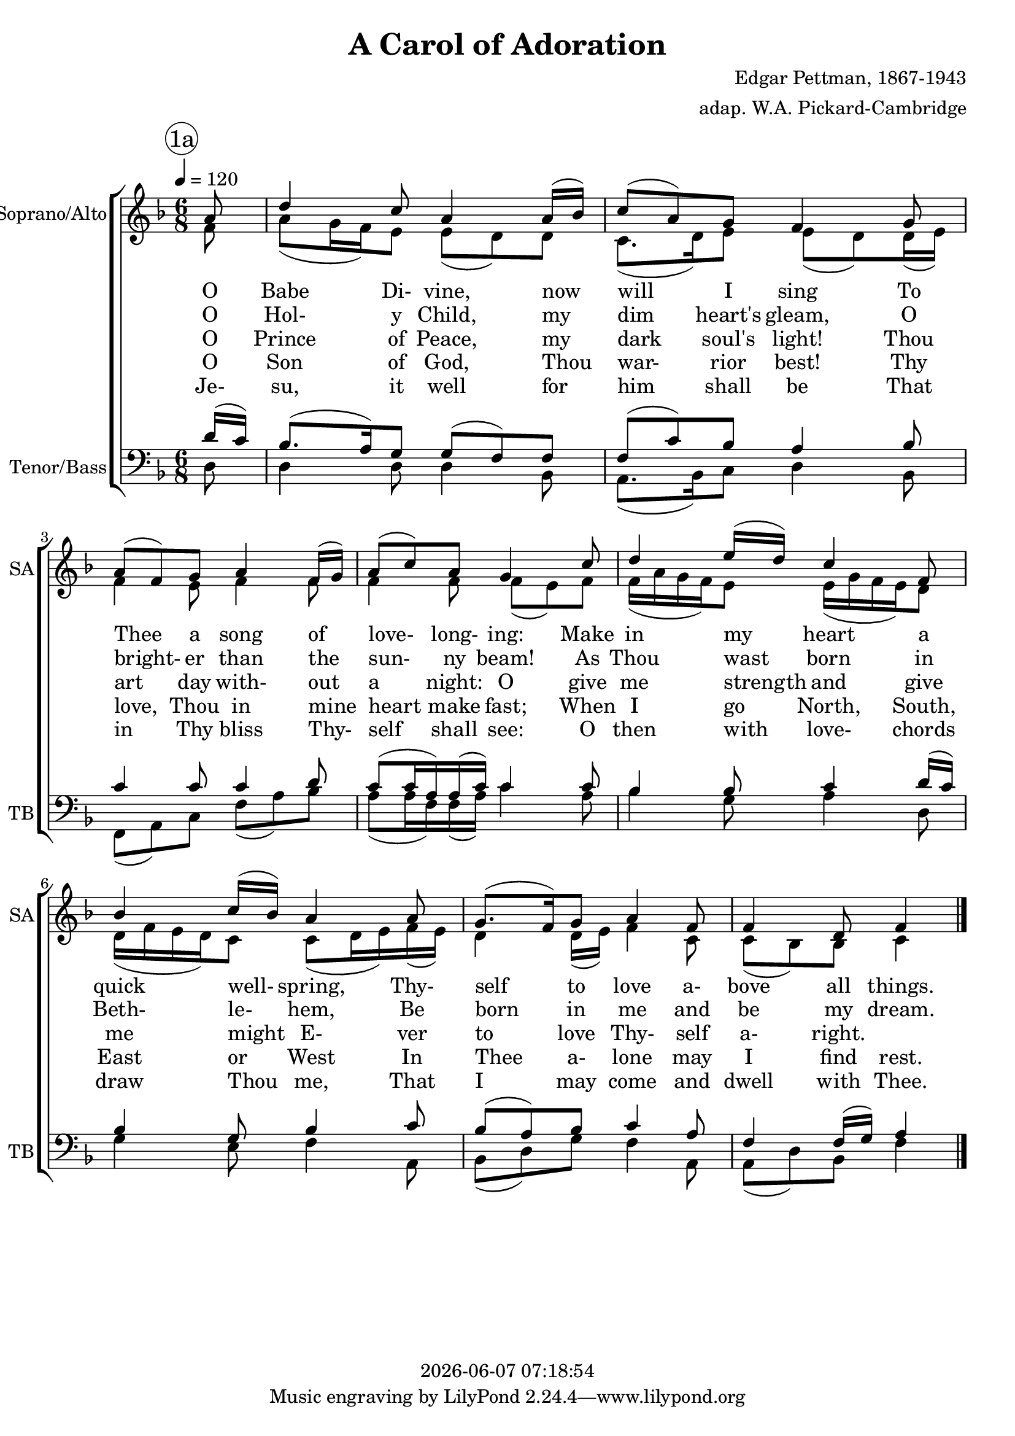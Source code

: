 \version "2.19.82"

today = #(strftime "%Y-%m-%d %H:%M:%S" (localtime (current-time)))

\header {
% centered at top
%  dedication  = "dedication"
  title       = "A Carol of Adoration"
%  subtitle    = "subtitle"
%  subsubtitle = "subsubtitle"
%  instrument  = "instrument"
  
% arrangement of following lines:
%
%  poet    composer
%  meter   arranger
%  piece       opus

  composer    = "Edgar Pettman, 1867-1943"
  arranger    = "adap. W.A. Pickard-Cambridge"
%  opus        = "opus"

%  poet        = "poet"
%  meter       = "meter"
%  piece       = "piece"

% centered at bottom
%  tagline     = "tagline" % default lilypond version
% tagline   = ##f
  copyright   = \today
}

% #(set-global-staff-size 16)

% \paper {
%   #(set-paper-size "a4")
%   line-width = 180\mm
%   left-margin = 20\mm
%   bottom-margin = 10\mm
%   top-margin = 10\mm
% }

global = {
  \key f \major
  \time 6/8
  \tempo 4=120
  \partial 8
}

colour = {
  \override NoteHead.color   = #red
  \override Stem.color       = #red
  \override Beam.color       = #red
  \override Accidental.color = #red
  \override Slur.color       = #red
  \override Tie.color        = #red
  \override Dots.color       = #red
}

black = {
  \override NoteHead.color   = #black
  \override Stem.color       = #black
  \override Beam.color       = #black
  \override Accidental.color = #black
  \override Slur.color       = #black
  \override Tie.color        = #black
  \override Dots.color       = #black
}

RehearsalTrack = {
%  \set Score.currentBarNumber = #5
%  \mark \markup { \box 5 }
  \mark \markup { \circle "1a" }
  s2 s2
}

soprano = \relative c'' {
  \global
  a8
  d4 c8 a4 a16(bes)
  c8(a) g f4 g8
  a8(f) g a4 f16(g)
  a8(c) a g4 c8
  d4 e16(d) c4 f,8
  bes4 c16(bes) a4 a8
  g8.(f16) g8 a4 f8
  f4 d8 f4
  \bar "|."
}

dynamicsSop = {
}

alto = \relative c' {
  \global
  f8
  a8(g16 f) e8 e(d) d
  c8.(d16) e8 e(d) d16(e)
  f4 e8 f4 f8
  f4 f8 f(e) f
  f16(a g f) e8 e16(g f e) d8
  d16(f e d) c8 c8(d16 e) f(e)
  d4 d16(e) f4 c8
  c8(bes) bes c4
  \bar "|."
}

dynamicsAlto = {
}

dynamicsWomen = {
}

dynamicsMen = {
}

tenor = \relative c' {
  \voiceOne
  \global
  \clef "treble_8"
  d16(c)
  bes8.(a16) g8 g(f) f
  f8(c') bes a4 bes8
  c4 c8 c4 d8
  c8(c16 a) a(c) c4 c8
  bes4 bes8 c4 d16(c)
  bes4 g8 bes4 c8
  bes8(a) bes8 c4 a8
  f4 f16(g) a4
  \bar "|."
}

dynamicsTenor = {
}

bass= \relative c {
  \voiceTwo
  \global
  \clef bass
  d8
  d4 d8 d4 bes8
  a8.(bes16) c8 d4 bes8
  f8(a) c f(a) bes
  a8(a16 f) f(a) c4 a8
  bes4 g8 a4 d,8
  g4 e8 f4 a,8
  bes8(d) g f4 a,8
  a8(d) bes f'4
  \bar "|."
}

dynamicsBass = {
}

dynamicsPiano = {
}

pianoRH = \relative c' {
  \global
  c4
  \bar "|."
}

pianoRHone = \relative c' {
  \global
  \clef bass
  \voiceOne
  c4
  \bar "|."
}

pianoRHtwo = \relative c' {
  \global
  \voiceTwo
  c4
  \bar "|."
}

pianoLH = \relative c' {
  \global
  \oneVoice
  c4
  \bar "|."
}

pianoLHone = \relative c' {
  \global
  \clef bass
  \voiceOne
  c4
  \bar "|."
}

pianoLHtwo = \relative c' {
  \global
  \clef bass
  \voiceTwo
  c4
  \bar "|."
}

wordsOne = \lyricmode {
  O Babe Di- vine, now will I sing
  To Thee a song of love- long- ing:
  Make in my heart a quick well- spring,
  Thy- self to love a- bove all things.
}

wordsTwo = \lyricmode {
  O Hol- y Child, my dim heart's gleam,
  O bright- er than the sun- ny beam!
  As Thou wast born in Beth- le- hem,
  Be born in me and be my dream.
}

wordsThree = \lyricmode {
  O Prince of Peace, my dark soul's light!
  Thou art day with- out a night:
  O give me strength and give me might
  E- ver to love Thy- self a- right.
}

wordsFour = \lyricmode {
  O Son of God, Thou war- rior best!
  Thy love, Thou in mine heart make fast;
  When I go North, South, East or West
  In Thee a- lone may I find rest.
}

wordsFive = \lyricmode {
  Je- su, it well for him shall be
  That in Thy bliss Thy- self shall see:
  O then with love- chords draw Thou me,
  That I may come and dwell with Thee.
}

\score {
  <<
    \new ChoirStaff <<
% Joint soprano/alto staff
      \new Dynamics \dynamicsWomen
      \new Staff \with { instrumentName = #"Soprano/Alto" shortInstrumentName = #"SA" } <<
        \new Voice \RehearsalTrack
        \new Voice = "soprano" { \voiceOne \soprano }
        \new Voice = "alto"    { \voiceTwo \alto    }
        \new Lyrics \lyricsto "soprano" \wordsOne
        \new Lyrics \lyricsto "soprano" \wordsTwo
        \new Lyrics \lyricsto "soprano" \wordsThree
        \new Lyrics \lyricsto "soprano" \wordsFour
        \new Lyrics \lyricsto "soprano" \wordsFive
      >>
% Joint tenor/bass staff
      \new Dynamics \dynamicsMen
      \new Staff \with { instrumentName = #"Tenor/Bass" shortInstrumentName = #"TB" } <<
        \new Voice = "tenor" \tenor
        \new Voice = "bass" \bass
      >>
    >>
  >>
  \layout {
    indent = 1.5\cm
    \context {
      \Staff \RemoveAllEmptyStaves
    }
  }
  \midi {
  }
}
